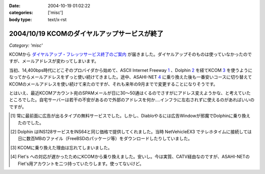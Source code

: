 :date: 2004-10-19 01:02:22
:categories: ['misc']
:body type: text/x-rst

=============================================
2004/10/19 KCOMのダイヤルアップサービスが終了
=============================================

*Category: 'misc'*

KCOMから `ダイヤルアップ・フレッツサービス終了のご案内`_ が届きました。ダイヤルアップそのものは使っていなかったのですが、メールアドレスが変わってしまいます。

当初、14,400bps時代にどこぞのプロバイダから始めて、ASCII Internet Freeway 1_ 、Dolphin 2_ を経てKCOM 3_ を使うようになってからメールアドレスをずっと使い続けてきました。途中、ASAHI-NET 4_ に乗り換えた後も一番安いコースに切り替えてKCOMのメールアドレスを使い続けて来たのですが、それも来年の9月までで変更することになりそうです。

とはいえ、最近KCOMアカウント宛のSPAMメールが日に30～50通はくるのでさすがにアドレス変えようかな、と考えていたところでした。自宅サーバーは若干の不安があるので外部のアドレスを何か‥‥インフラに左右されずに使えるのがあればいいのですが。


.. [1] 常に最前面に広告が出るタイプの無料サービスでした。しかし、Diabloやるには広告Windowが邪魔でDolphinに乗り換えたのでした。

.. [2] Dolphin はINS128サービスをINS64と同じ価格で提供してくれました。当時 NetVehicleEX3 でテレホタイムに接続しては日に数百MBのファイル（FreeBSDのパッケージ等）をダウンロードしたりしていました。

.. [3] KCOMに乗り換えた理由は忘れてしまいました。

.. [4] Flet's への対応が遅かったためにKCOMから乗り換えました。安いし。今は実質、CATV経由なのですが、ASAHI-NETのFlet's用アカウントを二つ持っていたりします。使ってないけど。

.. _`ダイヤルアップ・フレッツサービス終了のご案内`: http://www.kcom.ne.jp/access/annai/index.html


.. :extend type: text/plain
.. :extend:
